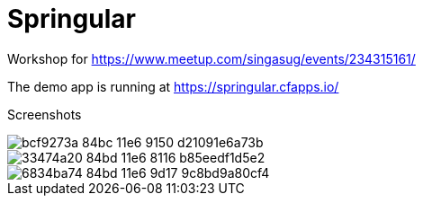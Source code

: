 = Springular

Workshop for https://www.meetup.com/singasug/events/234315161/

The demo app is running at https://springular.cfapps.io/

Screenshots


image::https://cloud.githubusercontent.com/assets/2149970/18862144/bcf9273a-84bc-11e6-9150-d21091e6a73b.png[]
image::https://cloud.githubusercontent.com/assets/2149970/18862218/33474a20-84bd-11e6-8116-b85eedf1d5e2.png[]
image::https://cloud.githubusercontent.com/assets/2149970/18862243/6834ba74-84bd-11e6-9d17-9c8bd9a80cf4.png[]
